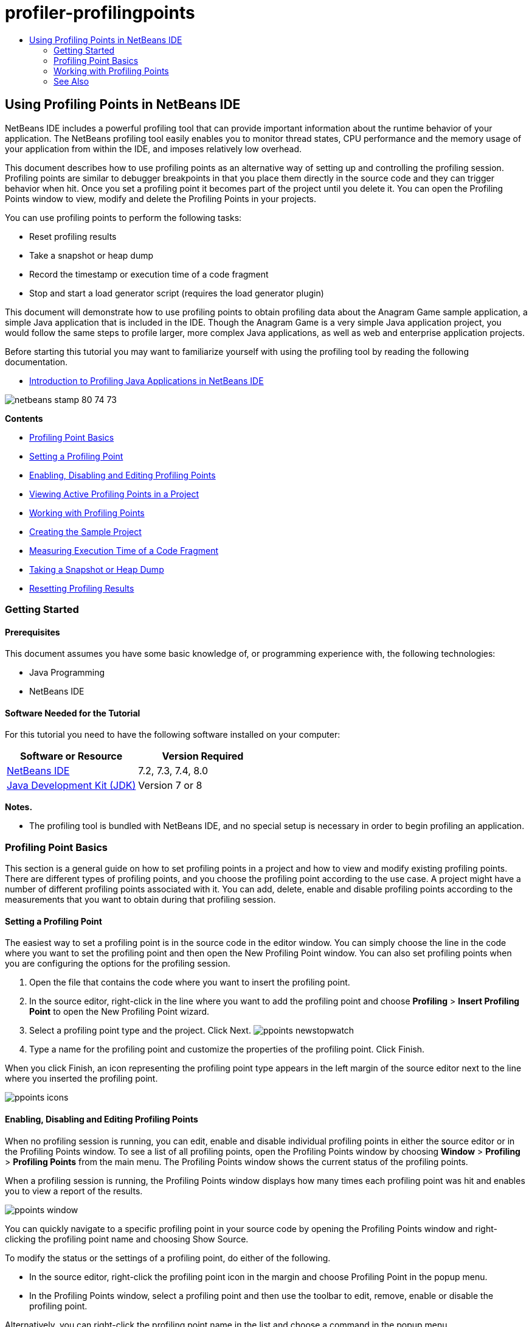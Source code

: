 // 
//     Licensed to the Apache Software Foundation (ASF) under one
//     or more contributor license agreements.  See the NOTICE file
//     distributed with this work for additional information
//     regarding copyright ownership.  The ASF licenses this file
//     to you under the Apache License, Version 2.0 (the
//     "License"); you may not use this file except in compliance
//     with the License.  You may obtain a copy of the License at
// 
//       http://www.apache.org/licenses/LICENSE-2.0
// 
//     Unless required by applicable law or agreed to in writing,
//     software distributed under the License is distributed on an
//     "AS IS" BASIS, WITHOUT WARRANTIES OR CONDITIONS OF ANY
//     KIND, either express or implied.  See the License for the
//     specific language governing permissions and limitations
//     under the License.
//

= profiler-profilingpoints
:jbake-type: page
:jbake-tags: old-site, needs-review
:jbake-status: published
:keywords: Apache NetBeans  profiler-profilingpoints
:description: Apache NetBeans  profiler-profilingpoints
:toc: left
:toc-title:

== Using Profiling Points in NetBeans IDE

NetBeans IDE includes a powerful profiling tool that can provide important information about the runtime behavior of your application. The NetBeans profiling tool easily enables you to monitor thread states, CPU performance and the memory usage of your application from within the IDE, and imposes relatively low overhead.

This document describes how to use profiling points as an alternative way of setting up and controlling the profiling session. Profiling points are similar to debugger breakpoints in that you place them directly in the source code and they can trigger behavior when hit. Once you set a profiling point it becomes part of the project until you delete it. You can open the Profiling Points window to view, modify and delete the Profiling Points in your projects.

You can use profiling points to perform the following tasks:

* Reset profiling results
* Take a snapshot or heap dump
* Record the timestamp or execution time of a code fragment
* Stop and start a load generator script (requires the load generator plugin)

This document will demonstrate how to use profiling points to obtain profiling data about the Anagram Game sample application, a simple Java application that is included in the IDE. Though the Anagram Game is a very simple Java application project, you would follow the same steps to profile larger, more complex Java applications, as well as web and enterprise application projects.

Before starting this tutorial you may want to familiarize yourself with using the profiling tool by reading the following documentation.

* link:profiler-intro.html[Introduction to Profiling Java Applications in NetBeans IDE]

image:netbeans-stamp-80-74-73.png[title="Content on this page applies to the NetBeans IDE 7.2, 7.3, 7.4 and 8.0"]

*Contents*

* link:#01[Profiling Point Basics]
* link:#01a[Setting a Profiling Point]
* link:#01b[Enabling, Disabling and Editing Profiling Points]
* link:#01c[Viewing Active Profiling Points in a Project]
* link:#02[Working with Profiling Points]
* link:#02a[Creating the Sample Project]
* link:#02b[Measuring Execution Time of a Code Fragment]
* link:#02c[Taking a Snapshot or Heap Dump]
* link:#02d[Resetting Profiling Results]

=== Getting Started

==== Prerequisites

This document assumes you have some basic knowledge of, or programming experience with, the following technologies:

* Java Programming
* NetBeans IDE

==== Software Needed for the Tutorial

For this tutorial you need to have the following software installed on your computer:

|===
|Software or Resource |Version Required 

|link:https://netbeans.org/downloads/index.html[NetBeans IDE] |7.2, 7.3, 7.4, 8.0 

|link:http://www.oracle.com/technetwork/java/javase/downloads/index.html[Java Development Kit (JDK)] |Version 7 or 8 
|===

*Notes.*

* The profiling tool is bundled with NetBeans IDE, and no special setup is necessary in order to begin profiling an application.

=== Profiling Point Basics

This section is a general guide on how to set profiling points in a project and how to view and modify existing profiling points. There are different types of profiling points, and you choose the profiling point according to the use case. A project might have a number of different profiling points associated with it. You can add, delete, enable and disable profiling points according to the measurements that you want to obtain during that profiling session.

==== Setting a Profiling Point

The easiest way to set a profiling point is in the source code in the editor window. You can simply choose the line in the code where you want to set the profiling point and then open the New Profiling Point window. You can also set profiling points when you are configuring the options for the profiling session.

1. Open the file that contains the code where you want to insert the profiling point.
2. In the source editor, right-click in the line where you want to add the profiling point and choose *Profiling* > *Insert Profiling Point* to open the New Profiling Point wizard.
3. Select a profiling point type and the project. Click Next.
image:ppoints-newstopwatch.png[title="Screenshot of New Profiling Point dialog box"]
4. Type a name for the profiling point and customize the properties of the profiling point. Click Finish.

When you click Finish, an icon representing the profiling point type appears in the left margin of the source editor next to the line where you inserted the profiling point.

image:ppoints-icons.png[title="Profiling Points annotations in margin of source editor"]

==== Enabling, Disabling and Editing Profiling Points

When no profiling session is running, you can edit, enable and disable individual profiling points in either the source editor or in the Profiling Points window. To see a list of all profiling points, open the Profiling Points window by choosing *Window* > *Profiling* > *Profiling Points* from the main menu. The Profiling Points window shows the current status of the profiling points.

When a profiling session is running, the Profiling Points window displays how many times each profiling point was hit and enables you to view a report of the results.

image:ppoints-window.png[title="Screenshot of Profiling Points window"]

You can quickly navigate to a specific profiling point in your source code by opening the Profiling Points window and right-clicking the profiling point name and choosing Show Source.

To modify the status or the settings of a profiling point, do either of the following.

* In the source editor, right-click the profiling point icon in the margin and choose Profiling Point in the popup menu.
* In the Profiling Points window, select a profiling point and then use the toolbar to edit, remove, enable or disable the profiling point.

Alternatively, you can right-click the profiling point name in the list and choose a command in the popup menu.

If you choose to edit a profiling point, the Customize Profiling Point dialog box opens.

image:ppoints-customize.png[title="Screenshot of Customize Profiling Point dialog box"]

==== Viewing Active Profiling Points in a Project

You can use profiling points when you are analyzing memory usage or application performance. When you are selecting the profiling task you can see the profiling points that are active and enabled for the profiling session.

1. Right-click the project node and choose Profile to open the Select Profiling Task dialog box.
2. Select the profiling task (CPU or Memory).
3. Select *Advanced (instrumented)*.
4. Click *Show active Profiling Points* in the settings pane.

The link to show active profiling points is only available when the Advanced profiling option is selected.

image:points-active.png[title="Screenshot of Active Profiling Points dialog box"]

When you click Show active Profiling Points, a dialog box opens that lists all the profiling points that are set in the project. Profiling points that are set but disabled are greyed out.

*Note.* If you want to enable, disable or customize the settings of a profiling point, open the Profiling Points window or locate the profiling point in the project.

=== Working with Profiling Points

In this section you will create a sample project and then set different profiling points in the source code. This exercise will demonstrate how to use the different profiling points.

==== Creating the Sample Project

In this document you will use profiling points when profiling the Anagram Game sample application. To do this you will first use the New Project wizard to create the sample application.

To create the Anagram Game application, perform the following steps.

1. Choose File > New Project from the main menu.
2. In the New Projects wizard, select the Samples > Java category.
3. Select the Anagram Game project.
4. Specify a location for the project. Click Finish.

When you click Finish, the IDE creates the Anagram Game sample project.

5. Choose Run > Set Main Project > AnagramGame from the main menu.

After you set the project as the main project you can see that the name of the Anagram Game project is in bold in the Projects window. By default, when using the IDE to profile a project, the IDE will profile the main project. If no project is set as the main project the IDE will profile the project that is selected in the Projects window.

==== Measuring Execution Time of a Code Fragment

You use the Stopwatch profiling point to retrieve timestamps when the profiling point is hit. You can also use the Stopwatch profiling point to measure how long it takes to execute a code fragment by calculating the difference between two timestamps. You can set any number of stopwatch profiling points.

When you set a Stopwatch profiling point you choose one of the following types.

* *Timestamp.* This type retrieves a timestamp when the profiling point is hit.
* *Timestamp and Duration.* This type enables you to measure how long it takes to execute a code fragment. You specify the code fragment you want to measure by setting a Stopwatch profiling point at the point where you want the measurement to begin and another Stopwatch profiling point where you want the measurement to end. The start and end stopwatch points are paired by their name.

To measure the execution time of a code fragment, perform the following steps.

1. Open the `Anagrams.java` class in the editor by expanding the `com.toy.anagrams.ui` source package and double-clicking `Anagrams.java`.
2. Locate the line in the source code where you want the measurement to start, for example at line 54.
3. Right-click in the line and choose *Profiling > Insert Profiling Point* from the popup menu.
4. Select *Stopwatch* as the Profiling Point Type. Click Next.
5. Select *Timestamp and duration* as the Setting.

When you choose Timestamp and duration, the dialog box automatically sets the stopwatch to start at the beginning of the line of code and to end at the end of the following line. You can modify the lines where the stopwatch starts and stops.

6. Modify the *Location (stop)* setting to change the end line to a couple lines after the begin line. Click Finish.
image:stopwatch-dialog.png[title="Screenshot of New Profiling Point dialog box"]

When you set the profiling point, annotations for the start point and end point appear in the left margin of the editor.

image:ppoints-editor-stopwatch.png[title="Profiling points active for the profiling session"]

If you open the Profiling Points window you can see that the stopwatch profiling point is added to the list.

7. Click Profile Main Project in the toolbar.
8. In the Select Profiling Task dialog box, click the *CPU* profiling task and select the *Advanced (instrumented)* option.
image:select-profiling-task1.png[title="Select Profiling Task dialog box"]

*Note.* Profiling points can be used when analyzing performance or memory usage.

9. Select *Use defined Profiling Points.* Click Run to start the profiling session.

If you click *Show active profiling points* you can view the profiling points that are enabled for the profiling session.

image:ppoints-profile-stopwatch-act.png[title="Profiling points active for the profiling session"]

When you click Run, the IDE launches the Anagram Game application and starts the profiling session. If you open the Profiling Points window you can see if the Stopwatch profiling point was hit. After the profiling point is hit you can click *report* in the Results column of the window to open a window that displays data about the profiling point and the length of time it took to execute the code fragment between the begin and end stopwatch profiling points.

image:ppoints-result-stopwatch.png[title="Screenshot of report of results for Stopwatch profiling point"]

*Note.* If this is the first time that you are profiling a project, see link:profiler-intro.html[Introduction to Profiling Java Applications in NetBeans IDE] for details on calibration and profiler integration.

==== Taking a Snapshot or Heap Dump

If you want to capture profiling data at a very precise moment you can use a profiling point to take a snapshot of profiling results or of the heap (heap dump). To take a profiling results snapshot (either memory or CPU) or a heap dump, you place a Take Snapshot profiling point in the source code, choose the type of snapshot and specify where you want the files to be saved. If you do not specify a location, all snapshots will be saved in the main project folder (`nbproject/private`).

*Note.* You should exercise caution when placing a snapshot profiling point because the profiling point might be hit several hundred times if it is placed in frequently executed code.

To take a snapshot using a profiling point, perform the following steps.

1. Open the `Anagrams.java` class in the editor by expanding the `com.toy.anagrams.ui` source package and double-clicking `Anagrams.java`.
2. Locate the line in the source code where you want to place the profiling point.
3. Right-click in the line and choose *Profiling > Insert Profiling Point* from the popup menu.
4. Select *Take Snapshot* as the Profiling Point Type. Click Next.
5. Select either *Profiling data snapshot* or *Heap dump* as the Setting.
6. Specify a location where you want the files to be saved or keep the default location. Click Finish.
image:ppoints-profile-snapheap.png[title="New Take Snapshot profiling point with heap dump selected"]
7. Click Profile Main Project in the toolbar.
8. In the Select Profiling Task dialog box, click either *CPU* or *Memory* and select the *Advanced (instrumented)* option.
9. Select *Use defined profiling points.* Click Run to start the profiling session.

If you click *Show active profiling points* you can view the profiling points that are enabled for the profiling session.

When you click Run, the IDE launches the Anagram Game application and starts the profiling session. If you open the Profiling Points window you can see if the Take Snapshot profiling point was hit. If the profiling point was hit, you can click *report* in the Results column to open the Take Snapshot window that displays data about the profiling point. To view the snapshot, click "open snapshot" in the Take Snapshot window.

Snapshot points can be effectively paired with Reset points to produce heap deltas.

When you use a Take Snapshot profiling point, the resulting snapshots or heap dumps are automatically saved to the specified location. If you specified that the snapshots should be saved to the project folder, the saved snapshots automatically appear in the Saved Snapshots list in the Profiler window. You can open snapshots in the Saved Snapshots list by selecting the item and clicking Open.

*Note.* If you specify that snapshots should be saved in a location other than the project folder, the snapshots are not automatically listed in the Saved Snapshots list. To open snapshots not listed in the Saved Snapshots list, click the Load button next to the list and navigate to the location of the saved snapshot.

image:saved-snapshots.png[title="Screenshot of New Reset Results pane"]

For more about working with snapshots and heap dumps, see the following documents.

* See the Taking Snapshots section of the link:profiler-intro.html[Introduction to Profiling] tutorial for more about viewing and comparing snapshots.

==== Resetting Profiling Results

You can reset collected results (either memory or CPU) at any given precise point by placing a Reset Results profiling point in the source code.

To set a Reset Results profiling point, perform the following steps.

1. Open the `Anagrams.java` class in the editor by expanding the `com.toy.anagrams.ui` source package and double-clicking `Anagrams.java`.
2. Locate the line in the source code where you want to place the profiling point.
3. Right-click in the line and choose *Profiling > Insert Profiling Point* from the popup menu.
4. Select *Reset Results* as the Profiling Point Type. Click Next.
5. Specify a name for the profiling point and ensure the location of the profiling point is correct. Click Finish.
image:ppoints-newreset.png[title="Screenshot of New Reset Results pane"]
6. Click Profile Main Project in the toolbar.
7. In the Select Profiling Task dialog box, click either *CPU* or *Memory* and select the *Advanced (instrumented)* option
8. Select *Use defined Profiling Points.* Click Run to start the profiling session.

If you click *Show active profiling points* you can view the profiling points that are enabled for the profiling session.

When you click Run, the IDE launches the Anagram Game application and starts the profiling session. If you open the Profiling Points window you can see if the Reset Results profiling point was hit. If the profiling point was hit, you can click *report* in the Results column to open a window displaying data about the profiling point.

image:ppoints-results-reset.png[title="Screenshot of report of results for Reset profiling point"]link:/about/contact_form.html?to=3&subject=Feedback:%20Using%20Profiling%20Points[Send Feedback on This Tutorial]


=== See Also

This document demonstrated the basics of how to use profiling points when profiling a simple NetBeans project. The steps outlined above can be applied when profiling most projects. For more detailed information about profiling settings and features not covered in this document, please consult the documentation included in the IDE and available from the Help menu item.

For related documentation, see the following resources:

* link:http://wiki.netbeans.org/wiki/view/NetBeansUserFAQ#section-NetBeansUserFAQ-Profiler[NetBeans Profiler FAQs]
A document containing frequently asked questions regarding profiling applications in NetBeans IDE
* link:http://wiki.netbeans.org/wiki/view/FaqProfilerProfileFreeForm[FAQ: Profiling a Free-form project]
* link:profiler-screencast.html[Screencast: Profiling Points, Drill Down Graph, Heap Walker]
Demo showing some of the profiling features in NetBeans IDE
* link:../../../community/magazine/html/04/profiler.html[Advanced Profiling: Theory in Practice]
* link:http://profiler.netbeans.org/index.html[profiler.netbeans.org]
The NetBeans profiler project site
* link:http://blogs.oracle.com/nbprofiler[NetBeans Profiler blog]
* link:http://profiler.netbeans.org/mailinglists.html[NetBeans Profiler Mailing Lists]

link:#top[top]


NOTE: This document was automatically converted to the AsciiDoc format on 2018-03-13, and needs to be reviewed.
